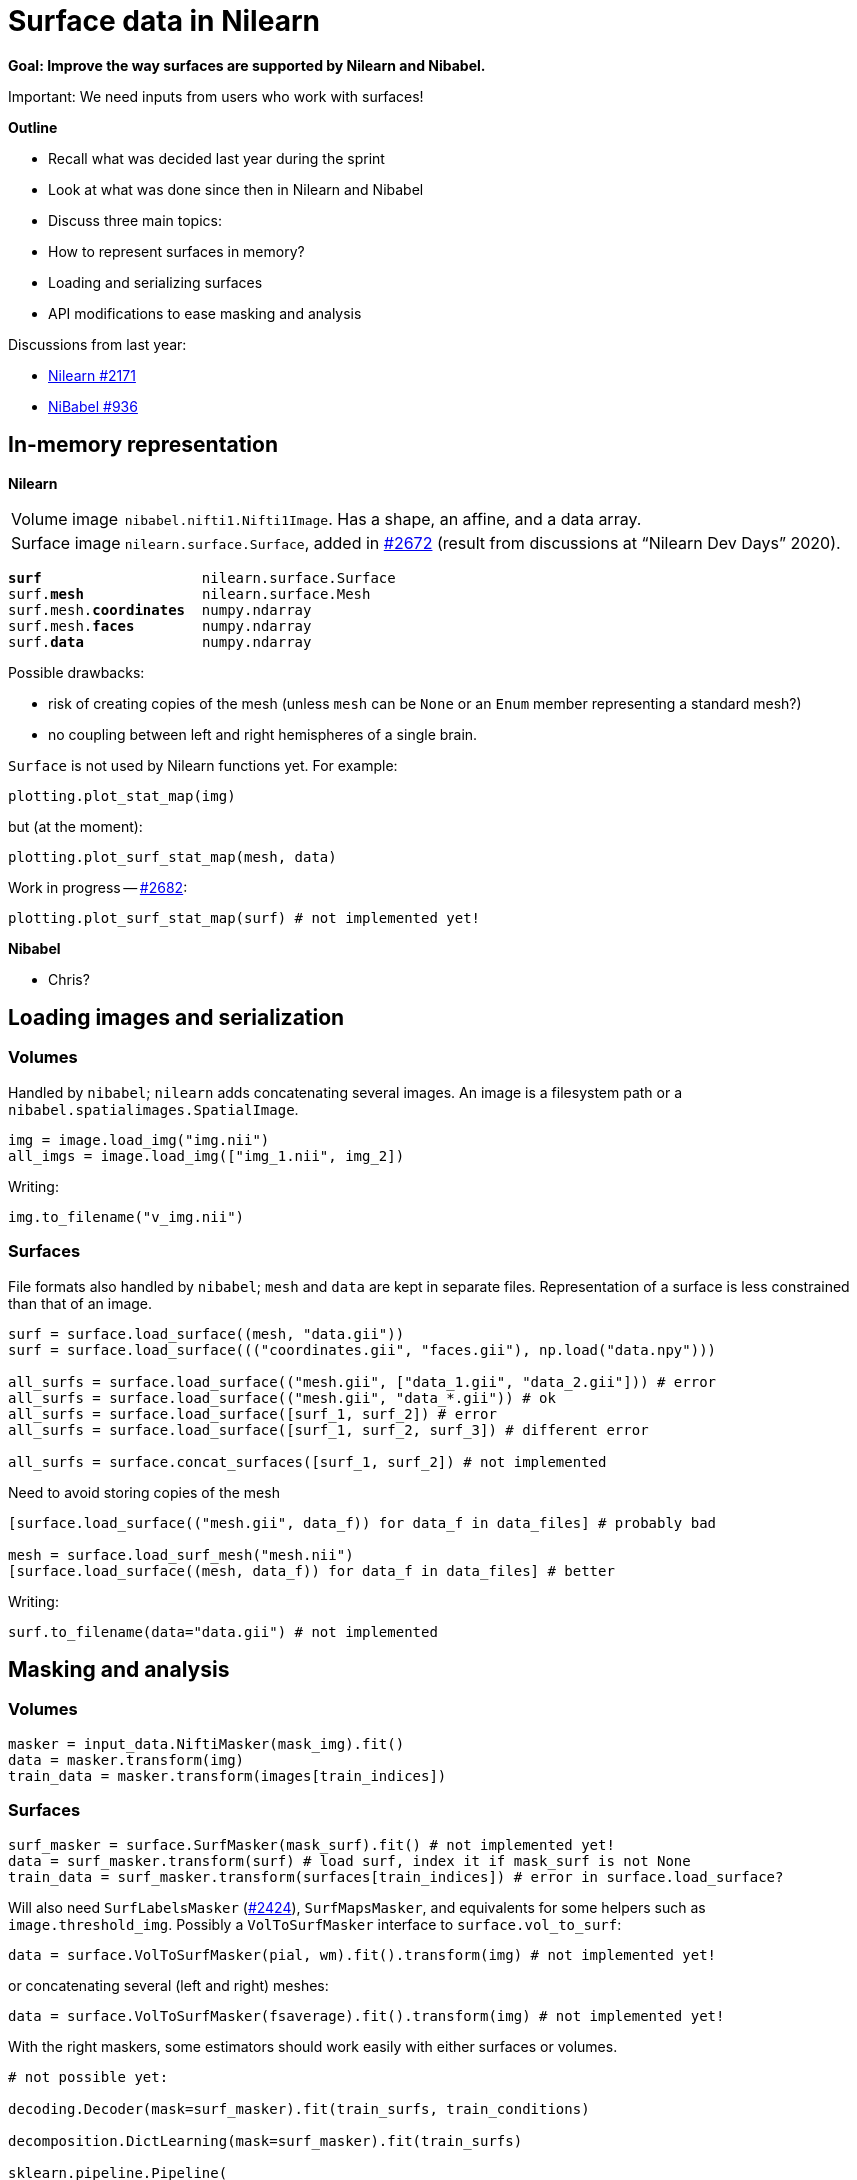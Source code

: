 = Surface data in Nilearn
:docinfo: shared
:source-highlighter: pygments
:pygments-style: default
:source-language: python
:webfonts!:
:prewrap!:
:nofooter:

**Goal: Improve the way surfaces are supported by Nilearn and Nibabel.**

Important: We need inputs from users who work with surfaces!

**Outline**

- Recall what was decided last year during the sprint
- Look at what was done since then in Nilearn and Nibabel
- Discuss three main topics:
    
    - How to represent surfaces in memory?
    - Loading and serializing surfaces
    - API modifications to ease masking and analysis

Discussions from last year:

- https://github.com/nilearn/nilearn/issues/2171[Nilearn #2171]
- https://github.com/nipy/nibabel/issues/936[NiBabel #936]

== In-memory representation

**Nilearn**

[horizontal]
Volume image:: `nibabel.nifti1.Nifti1Image`.
Has a shape, an affine, and a data array.
Surface image:: `nilearn.surface.Surface`, added in https://github.com/nilearn/nilearn/pull/2672[#2672] (result from discussions at "`Nilearn Dev Days`" 2020).

[text,subs="quotes"]
----
*surf*                   nilearn.surface.Surface
surf.*mesh*              nilearn.surface.Mesh
surf.mesh.*coordinates*  numpy.ndarray
surf.mesh.*faces*        numpy.ndarray
surf.*data*              numpy.ndarray
----

Possible drawbacks:

- risk of creating copies of the mesh (unless `mesh` can be `None` or an `Enum` member representing a standard mesh?)
- no coupling between left and right hemispheres of a single brain.

`Surface` is not used by Nilearn functions yet.
For example:

----
plotting.plot_stat_map(img)
----

but (at the moment):

----
plotting.plot_surf_stat_map(mesh, data)
----

Work in progress -- https://github.com/nilearn/nilearn/pull/2682[#2682]:
----
plotting.plot_surf_stat_map(surf) # not implemented yet!
----

**Nibabel**

- Chris?


== Loading images and serialization

=== Volumes
Handled by `nibabel`; `nilearn` adds concatenating several images.
An image is a filesystem path or a `nibabel.spatialimages.SpatialImage`.

----
img = image.load_img("img.nii")
all_imgs = image.load_img(["img_1.nii", img_2])
----

Writing:
----
img.to_filename("v_img.nii")
----

=== Surfaces
File formats also handled by `nibabel`; `mesh` and `data` are kept in separate files.
Representation of a surface is less constrained than that of an image.

----
surf = surface.load_surface((mesh, "data.gii"))
surf = surface.load_surface((("coordinates.gii", "faces.gii"), np.load("data.npy")))

all_surfs = surface.load_surface(("mesh.gii", ["data_1.gii", "data_2.gii"])) # error
all_surfs = surface.load_surface(("mesh.gii", "data_*.gii")) # ok
all_surfs = surface.load_surface([surf_1, surf_2]) # error
all_surfs = surface.load_surface([surf_1, surf_2, surf_3]) # different error

all_surfs = surface.concat_surfaces([surf_1, surf_2]) # not implemented
----

Need to avoid storing copies of the mesh
----
[surface.load_surface(("mesh.gii", data_f)) for data_f in data_files] # probably bad

mesh = surface.load_surf_mesh("mesh.nii")
[surface.load_surface((mesh, data_f)) for data_f in data_files] # better
----

Writing:
----
surf.to_filename(data="data.gii") # not implemented
----

== Masking and analysis

=== Volumes
----
masker = input_data.NiftiMasker(mask_img).fit()
data = masker.transform(img)
train_data = masker.transform(images[train_indices])
----

=== Surfaces

----
surf_masker = surface.SurfMasker(mask_surf).fit() # not implemented yet!
data = surf_masker.transform(surf) # load surf, index it if mask_surf is not None
train_data = surf_masker.transform(surfaces[train_indices]) # error in surface.load_surface?
----


Will also need `SurfLabelsMasker` (https://github.com/nilearn/nilearn/pull/2424[#2424]), `SurfMapsMasker`, and equivalents for some helpers such as `image.threshold_img`.
Possibly a `VolToSurfMasker` interface to `surface.vol_to_surf`:

----
data = surface.VolToSurfMasker(pial, wm).fit().transform(img) # not implemented yet!
----
or concatenating several (left and right) meshes:
----
data = surface.VolToSurfMasker(fsaverage).fit().transform(img) # not implemented yet!
----

With the right maskers, some estimators should work easily with either surfaces or volumes.

----
# not possible yet:

decoding.Decoder(mask=surf_masker).fit(train_surfs, train_conditions)

decomposition.DictLearning(mask=surf_masker).fit(train_surfs)

sklearn.pipeline.Pipeline(
    [
        ("masking", surf_labels_masker),
        ("connectivity", connectome.ConnectivityMeasure(vectorize=True)),
        ("classif", sklearn.svm.LinearSVR)
    ]
).fit(train_surfs, train_y)
----

At least for decoding, we will want to join the values from *both hemispheres* -- what should that look like?

Avoid:

----
X = np.concatenate([left, right], axis=1) # allocate twice the memory, no inverse_transform
X = surf_data.reshape((surf_data.shape[0] // 2, -1)) # probable disaster
----

== Plotting

Not discussed in this session but see for example https://github.com/nilearn/nilearn/issues/2793[#2793]
